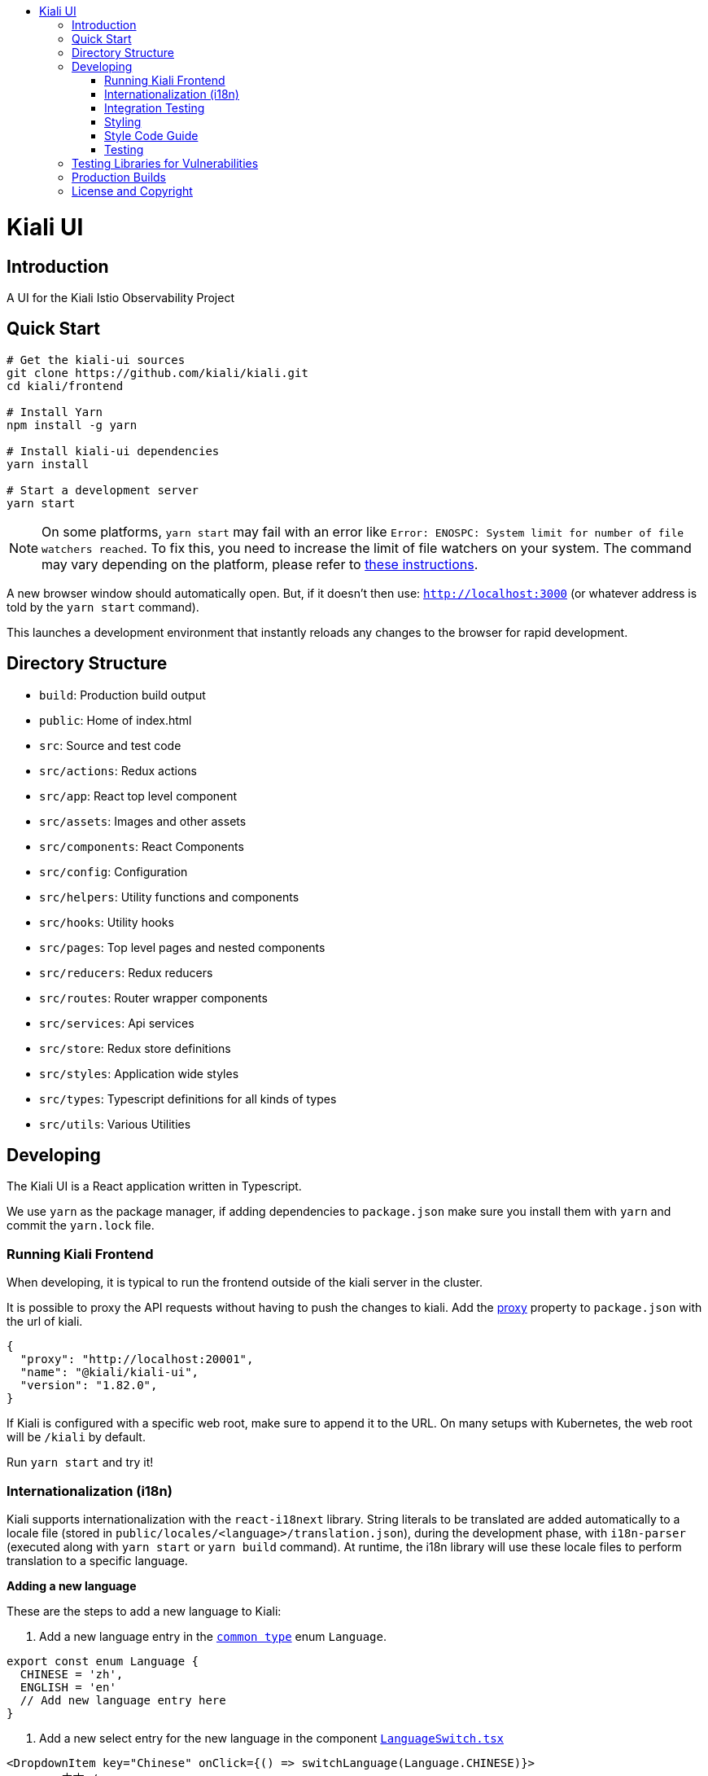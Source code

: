 :toc: macro
:toc-title:

toc::[]
= Kiali UI

== Introduction

A UI for the Kiali Istio Observability Project

== Quick Start
[source,shell]
----
# Get the kiali-ui sources
git clone https://github.com/kiali/kiali.git
cd kiali/frontend

# Install Yarn
npm install -g yarn

# Install kiali-ui dependencies
yarn install

# Start a development server
yarn start
----

[NOTE]
On some platforms, `yarn start` may fail with an error like `Error: ENOSPC: System limit for number of file watchers reached`. To fix this, you need to increase the limit of file watchers on your system. The command may vary depending on the platform, please refer to link:https://github.com/guard/listen/wiki/Increasing-the-amount-of-inotify-watchers[these instructions].

A new browser window should automatically open.
But, if it doesn't then use: `http://localhost:3000`
(or whatever address is told by the `yarn start` command).

This launches a development environment that instantly
reloads any changes to the browser for rapid development.

== Directory Structure
* `build`: Production build output
* `public`: Home of index.html
* `src`: Source and test code
* `src/actions`:  Redux actions
* `src/app`: React top level component
* `src/assets`: Images and other assets
* `src/components`: React Components
* `src/config`: Configuration
* `src/helpers`:  Utility functions and components
* `src/hooks`:  Utility hooks
* `src/pages`: Top level pages and nested components
* `src/reducers`: Redux reducers
* `src/routes`: Router wrapper components
* `src/services`: Api services
* `src/store`:  Redux store definitions
* `src/styles`:  Application wide styles
* `src/types`: Typescript definitions for all kinds of types
* `src/utils`: Various Utilities

== Developing

The Kiali UI is a React application written in Typescript.

We use `yarn` as the package manager, if adding dependencies to `package.json`
make sure you install them with `yarn` and commit the `yarn.lock` file.

=== Running Kiali Frontend

When developing, it is typical to run the frontend outside of the kiali server in the cluster.

It is possible to proxy the API requests without having to push the changes to kiali.
Add the link:https://github.com/facebook/create-react-app/blob/master/packages/react-scripts/template/README.md#proxying-api-requests-in-development[proxy]
property to `package.json` with the url of kiali.
[source, json]
----
{
  "proxy": "http://localhost:20001",
  "name": "@kiali/kiali-ui",
  "version": "1.82.0",
}
----

If Kiali is configured with a specific web root, make sure to append it to the URL. On many setups with Kubernetes, the web root will be `/kiali` by default.

Run `yarn start` and try it!

=== Internationalization (i18n)

Kiali supports internationalization with the `react-i18next` library. String literals to be translated are added automatically to a locale file (stored in `public/locales/<language>/translation.json`), during the development phase, with `i18n-parser` (executed along with `yarn start` or `yarn build` command). At runtime, the i18n library will use these locale files to perform translation to a specific language. 

**Adding a new language**

These are the steps to add a new language to Kiali:

1. Add a new language entry in the link:https://github.com/kiali/kiali/blob/master/frontend/src/types/Common.ts[`common type`] enum `Language`.

[source, typescript]
----
export const enum Language {
  CHINESE = 'zh',
  ENGLISH = 'en'
  // Add new language entry here
}
----

2. Add a new select entry for the new language in the component link:https://github.com/kiali/kiali/blob/master/frontend/src/components/Nav/Masthead/LanguageSwitch.tsx[`LanguageSwitch.tsx`]

[source, typescript]
----
<DropdownItem key="Chinese" onClick={() => switchLanguage(Language.CHINESE)}>
  <span>中文</span>
  {language === Language.CHINESE && <KialiIcon.Check className={checkStyle} />}
</DropdownItem>
----

If possible, include a new language test case scenario in the language selector unit test `LanguageSwitch.test.tsx`.

3. Add the new language in the link:https://github.com/kiali/kiali/blob/master/frontend/i18next-parser.config.ts[`i18next-parser.config.ts`] file so that the `i18n-parser` generates the locale file for the new language.

[source, typescript]
----
locales: ['en', 'zh', /* add new language code here */],
----

3. Execute `yarn build` to generate the new locale file.
4. Modify the generated locale file as outlined in the next section.

**Modify an existing language translation**

The locale files are stored in `public/locales/<language>/translation.json`. If you find a wrong translation or an English statement (default value when the label is generated), simply modify that file to include the correct language translation.

**Add i18n support to a React component**

The way to adapt a React component to the i18n framework depends on its type:

- **React class:**

Use the `t` function imported from `utils/i18nUtils`. **Important:** Don't import the `t` function from 'i18next' library; always import it from `utils/i18nUtils`.

Any label (variable or string literal) can be translated with the `t` function within the component.

[source, typescript]
----
import { t } from 'utils/I18nUtils';

title = t('Traffic Graph');
----

In some React classes, labels are not translated on initial load or when the language changes. If this happens, add the language to Redux properties to force the component to re-render when the language is updated.

[source, typescript]
----
type ReduxProps = {
  language: string;
};

const mapStateToProps = (state: KialiAppState): ReduxProps => ({
  language: languageSelector(state)
});
----


- **React hook:**

Use the `useKialiTranslation` hook from `utils/i18nUtils` to get the `t` translation function. This is simply a wrapper for the `useTranslation` hook that includes the Kiali namespace. More info link:https://react.i18next.com/latest/usetranslation-hook[here].

[source, typescript]
----
const { t } = useKialiTranslation();

<h1>{t(title)}</h1>
----

- **External variable:**

String literals that are stored in a variable defined outside of a React component cannot be translated directly. Instead, the translation has to be done when the variable is used within the React component (class, hook or external function).

The problem is that the i18n parser can't extract labels from variables, only from literals. To indicate to the i18n parser to add that kind of string literal to the locale file, use the `t` function imported from `utils/i18nUtils`. Note that in this context, the `t` function does not perform any translation; it returns the same string literal at runtime, so it is used for development purposes only.

[source, typescript]
----
import { t } from 'utils/I18nUtils';

const overviewTypes = {
  app: t('Apps'),
  workload: t('Workloads'),
  service: t('Services')
};


const Example: React.FC<Props> = (props: Props) => {
  const { t } = useKialiTranslation();

  return (
    <span>{t(overviewTypes.app)}</span>
    ...
  )
}
----

- **External function:**

External functions can use the `t` function imported from `utils/i18nUtils` to perform the translations like in React classes or external variables.

[source, typescript]
----
import { t } from 'utils/I18nUtils';

const externalFunction = (): React.ReactNode => {
  return (
    ...
      <div>{`${t('Label')}:`}</div>
    ...
  )
}

const Example: React.FC<Props> = (props: Props) => {
  return (
    <Tooltip position={TooltipPosition.top} content={externalFunction()}>
    ...
    </Tooltip>
  )
}

----

**Special i18n cases:**

- **Interpolation:**

You can include any variable value within the translated statement with interpolation. More info link:https://www.i18next.com/translation-function/interpolation[here]

[source, typescript]
----
<div>{t('Kiali home cluster: {{clusterName}}', { clusterName: homeCluster?.name })}</div>
----

The variables are represented with `{{$variable}}`. You can set any name to the variable, you have just to be sure that it matches the json field.

This is how it looks like in the translation file:

[source, json]
----
"Kiali home cluster: {{clusterName}}": "Kiali主集群: {{clusterName}}",
----

- **Plurals:**

When a statement is different in singular and plural, you can use `defaultValue_one` and `defaultValue_other` fields to add different plural statements (no need to add 's' manually anymore). Note that in this case the variable name must be `count`. For convenience the key will be the singular statement. More info link:https://www.i18next.com/translation-function/plurals[here]

[source, typescript]
----
labelsInfo = t('{{count}} label', {
        count: labelsLength,
        defaultValue_one: '{{count}} label',
        defaultValue_other: '{{count}} labels'
      });
----

=== Integration Testing

Integration testing is done with cypress. More information can be found link:./cypress/README.md[here].

=== Styling
https://www.patternfly.org/[PatternFly] is the main UI components framework. It defines style based on SASS preprocessor.
All Patternfly build assets are imported from patternfly library.

Kiali uses two ways to add custom styles to any React component:

1. https://typestyle.github.io/[Typestyle]: Define dynamic styling with Typescript in a declarative, conflict-free and reusable way

2. https://github.com/css-modules/css-modules[CSS Modules]: CSS file in which all class names and animation names are scoped locally.

All styles defined by these two approaches are scoped to their respective component, providing encapsulation without affecting any styling defined outside of the component.

Recommended option in Kiali is Typestyle since it provides more flexibility and utilities than CSS modules. In case of big CSS styles (e.g. slider component) or definition of CSS variables (not supported by Typestyle), then CSS modules is the preferred method.

=== Style Code Guide

See the link:https://github.com/kiali/kiali/blob/master/STYLE_GUIDE.adoc#frontend-typescript[STYLE CODE GUIDE file].

=== Testing
To run the tests, the standard command `yarn test` is valid,
but since some tests are using link:https://facebook.github.io/jest/docs/en/snapshot-testing.html[snapshots] the preferred command is to update them in the same time:
[source,shell]
----
yarn test -u
----

Then hit `a` to run all tests.

After running the tests, if any snapshot has been modified (check git status),
the diff should be reviewed to make sure it's an intentional or trivial change.
Modified snapshots must be part of the commit so that they're reviewed collectively and won't make CI build fail.

Note: for OS/X users testing requires watchman to be installed
[source,shell]
----
brew install watchman
----

== Testing Libraries for Vulnerabilities
We use github Dependabot for vulnerability testing. Dependabot runs regularly on the `kiali/kiali` repository.

== Production Builds
Use `yarn build` which will bundle the build artifacts using webpack into the `build` directory.

== License and Copyright
See the link:https://github.com/kiali/kiali/blob/master/LICENSE[LICENSE file].
